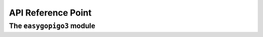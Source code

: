###################
API Reference Point
###################

.. _distance sensor: https://www.dexterindustries.com/shop/distance-sensor/
.. _gopigo3: https://www.dexterindustries.com/shop/gopigo-advanced-starter-kit/

**************************
The ``easygopigo3`` module
**************************

.. py:module:: easygopigo3

.. py:class:: EasyGoPiGo3(object)

   | This class is used for controlling a `GoPiGo3`_ robot.
   | With this class you can do the following things with your `GoPiGo3`_:

     * drive your robot in any number of directions
     * have precise control over the direction of the robot
     * set the speed of the robot
     * turn *on* or *off* the blinker LEDs
     * control the distance sensor's *eyes*, *color* and so on ...

   .. py:method:: __init__(self)

      This constructor sets the variables to the following values:

      :var int speed = 300: the speed of the motors can go between **0-1000**
      :var (int,int,int) left_eye_color = (0,255,255): set the `distance sensor`_'s color to **turqoise**
      :var (int,int,int) right_eye_color = (0,255,255): set the `distance sensor`_'s color to **turqoise**

   .. py:method:: volt(self)

      This method returns the battery voltage of the `GoPiGo3`_.

      :return: the battery voltage of the `GoPiGo3`_
      :rtype: double

   .. py:method:: set_speed(self, in_speed)

      This method sets the speed of the `GoPiGo3`_ specified by ``in_speed`` argument.

      :param int in_speed: the speed at which the robot is set to run - speed between **0-1000**

   .. py:method:: get_speed(self)

      Use this method for getting the speed of your `GoPiGo3`_.

      :return: the speed of the robot measured between **0-1000**
      :rtype: int

   .. py:method:: stop(self)

      | This method stops the `GoPiGo3`_ from moving.
      | It brings the `GoPiGo3`_ to a full stop.
